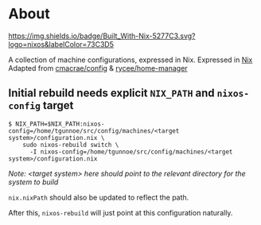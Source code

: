 * About
[[https://builtwithnix.org][https://img.shields.io/badge/Built_With-Nix-5277C3.svg?logo=nixos&labelColor=73C3D5]]

  A collection of machine configurations, expressed in Nix. Expressed in [[https://nixos.org/nix][Nix]]
  Adapted from [[https://github.com/cmacrae/config][cmacrae/config]] & [[https://github.com/rycee/home-manager][rycee/home-manager]]


** Initial rebuild needs explicit ~NIX_PATH~ and ~nixos-config~ target
   #+begin_src shell
   $ NIX_PATH=$NIX_PATH:nixos-config=/home/tgunnoe/src/config/machines/<target system>/configuration.nix \
       sudo nixos-rebuild switch \
         -I nixos-config=/home/tgunnoe/src/config/machines/<target system>/configuration.nix
   #+end_src
   /Note: <target system> here should point to the relevant directory for the system to build/

   ~nix.nixPath~ should also be updated to reflect the path.

   After this, ~nixos-rebuild~ will just point at this configuration naturally.
